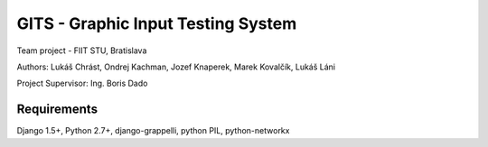 =====
GITS - Graphic Input Testing System
=====

Team project - FIIT STU, Bratislava

Authors:
Lukáš Chrást, Ondrej Kachman, Jozef Knaperek, Marek Kovalčík, Lukáš Láni

Project Supervisor: Ing. Boris Dado


Requirements
-----------
Django 1.5+,
Python 2.7+,
django-grappelli,
python PIL,
python-networkx

